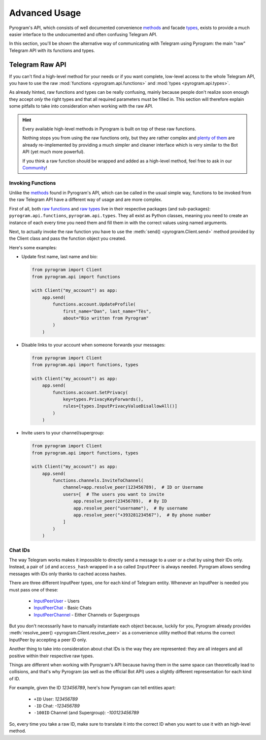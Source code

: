 Advanced Usage
==============

Pyrogram's API, which consists of well documented convenience methods_ and facade types_, exists to provide a much
easier interface to the undocumented and often confusing Telegram API.

In this section, you'll be shown the alternative way of communicating with Telegram using Pyrogram: the main "raw"
Telegram API with its functions and types.

Telegram Raw API
----------------

If you can't find a high-level method for your needs or if you want complete, low-level access to the whole
Telegram API, you have to use the raw :mod:`functions <pyrogram.api.functions>` and :mod:`types <pyrogram.api.types>`.

As already hinted, raw functions and types can be really confusing, mainly because people don't realize soon enough they
accept *only* the right types and that all required parameters must be filled in. This section will therefore explain
some pitfalls to take into consideration when working with the raw API.

.. hint::

    Every available high-level methods in Pyrogram is built on top of these raw functions.

    Nothing stops you from using the raw functions only, but they are rather complex and `plenty of them`_ are already
    re-implemented by providing a much simpler and cleaner interface which is very similar to the Bot API (yet much more
    powerful).

    If you think a raw function should be wrapped and added as a high-level method, feel free to ask in our Community_!

Invoking Functions
^^^^^^^^^^^^^^^^^^

Unlike the methods_ found in Pyrogram's API, which can be called in the usual simple way, functions to be invoked from
the raw Telegram API have a different way of usage and are more complex.

First of all, both `raw functions`_ and `raw types`_ live in their respective packages (and sub-packages):
``pyrogram.api.functions``, ``pyrogram.api.types``. They all exist as Python classes, meaning you need to create an
instance of each every time you need them and fill them in with the correct values using named arguments.

Next, to actually invoke the raw function you have to use the :meth:`send() <pyrogram.Client.send>` method provided by
the Client class and pass the function object you created.

Here's some examples:

-   Update first name, last name and bio:

    .. code-block:: python

        from pyrogram import Client
        from pyrogram.api import functions

        with Client("my_account") as app:
            app.send(
                functions.account.UpdateProfile(
                    first_name="Dan", last_name="Tès",
                    about="Bio written from Pyrogram"
                )
            )

-   Disable links to your account when someone forwards your messages:

    .. code-block:: python

        from pyrogram import Client
        from pyrogram.api import functions, types

        with Client("my_account") as app:
            app.send(
                functions.account.SetPrivacy(
                    key=types.PrivacyKeyForwards(),
                    rules=[types.InputPrivacyValueDisallowAll()]
                )
            )

-   Invite users to your channel/supergroup:

    .. code-block:: python

        from pyrogram import Client
        from pyrogram.api import functions, types

        with Client("my_account") as app:
            app.send(
                functions.channels.InviteToChannel(
                    channel=app.resolve_peer(123456789),  # ID or Username
                    users=[  # The users you want to invite
                        app.resolve_peer(23456789),  # By ID
                        app.resolve_peer("username"),  # By username
                        app.resolve_peer("+393281234567"),  # By phone number
                    ]
                )
            )

Chat IDs
^^^^^^^^

The way Telegram works makes it impossible to directly send a message to a user or a chat by using their IDs only.
Instead, a pair of ``id`` and ``access_hash`` wrapped in a so called ``InputPeer`` is always needed. Pyrogram allows
sending messages with IDs only thanks to cached access hashes.

There are three different InputPeer types, one for each kind of Telegram entity.
Whenever an InputPeer is needed you must pass one of these:

    - `InputPeerUser <https://docs.pyrogram.ml/types/InputPeerUser>`_ - Users
    - `InputPeerChat <https://docs.pyrogram.ml/types/InputPeerChat>`_ -  Basic Chats
    - `InputPeerChannel <https://docs.pyrogram.ml/types/InputPeerChannel>`_ - Either Channels or Supergroups

But you don't necessarily have to manually instantiate each object because, luckily for you, Pyrogram already provides
:meth:`resolve_peer() <pyrogram.Client.resolve_peer>` as a convenience utility method that returns the correct InputPeer
by accepting a peer ID only.

Another thing to take into consideration about chat IDs is the way they are represented: they are all integers and
all positive within their respective raw types.

Things are different when working with Pyrogram's API because having them in the same space can theoretically lead to
collisions, and that's why Pyrogram (as well as the official Bot API) uses a slightly different representation for each
kind of ID.

For example, given the ID *123456789*, here's how Pyrogram can tell entities apart:

    - ``+ID`` User: *123456789*
    - ``-ID`` Chat: *-123456789*
    - ``-100ID`` Channel (and Supergroup): *-100123456789*

So, every time you take a raw ID, make sure to translate it into the correct ID when you want to use it with an
high-level method.

.. _methods: ../api/methods
.. _types: ../api/types
.. _plenty of them: ../api/methods
.. _raw functions: ../telegram/functions
.. _raw types: ../telegram/types
.. _Community: https://t.me/PyrogramChat